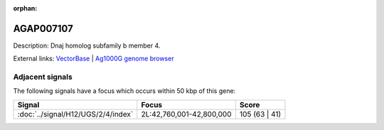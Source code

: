 :orphan:

AGAP007107
=============





Description: Dnaj homolog subfamily b member 4.

External links:
`VectorBase <https://www.vectorbase.org/Anopheles_gambiae/Gene/Summary?g=AGAP007107>`_ |
`Ag1000G genome browser <https://www.malariagen.net/apps/ag1000g/phase1-AR3/index.html?genome_region=2L:42819885-42821706#genomebrowser>`_



Adjacent signals
----------------

The following signals have a focus which occurs within 50 kbp of this gene:



.. cssclass:: table-hover
.. csv-table::
    :widths: auto
    :header: Signal,Focus,Score

    :doc:`../signal/H12/UGS/2/4/index`,"2L:42,760,001-42,800,000",105 (63 | 41)
    




